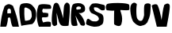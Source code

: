 SplineFontDB: 3.2
FontName: TinaSijarto2
FullName: TinaSijarto2
FamilyName: TinaSijarto2
Weight: Regular
Copyright: Copyright (c) 2022, Korisnik
UComments: "2022-4-24: Created with FontForge (http://fontforge.org)"
Version: 001.000
ItalicAngle: 0
UnderlinePosition: -100
UnderlineWidth: 50
Ascent: 800
Descent: 200
InvalidEm: 0
LayerCount: 2
Layer: 0 0 "Stra+AX4A-nji" 1
Layer: 1 0 "Prednji" 0
XUID: [1021 179 640577858 20413]
StyleMap: 0x0000
FSType: 0
OS2Version: 0
OS2_WeightWidthSlopeOnly: 0
OS2_UseTypoMetrics: 1
CreationTime: 1650795362
ModificationTime: 1650801493
OS2TypoAscent: 0
OS2TypoAOffset: 1
OS2TypoDescent: 0
OS2TypoDOffset: 1
OS2TypoLinegap: 90
OS2WinAscent: 0
OS2WinAOffset: 1
OS2WinDescent: 0
OS2WinDOffset: 1
HheadAscent: 0
HheadAOffset: 1
HheadDescent: 0
HheadDOffset: 1
MarkAttachClasses: 1
DEI: 91125
Encoding: iso8859-2
UnicodeInterp: none
NameList: AGL For New Fonts
DisplaySize: -48
AntiAlias: 1
FitToEm: 0
WinInfo: 0 38 13
BeginPrivate: 0
EndPrivate
BeginChars: 256 9

StartChar: S
Encoding: 83 83 0
Width: 630
Flags: HW
LayerCount: 2
Fore
SplineSet
262 -4 m 0
 263.990234375 -4.1982421875 436.134765625 -4.6953125 466 36 c 0
 490.2890625 69.09765625 568.49609375 32.05078125 566 262 c 0
 564.16015625 431.520507812 426.865234375 422.254882812 442 432 c 1
 442 432 286 486 274 534 c 8
 262 582 260 574 264 602 c 8
 268 630 384 602 382 600 c 0
 380 598 468 542 468 542 c 1
 486.672851562 508.025390625 562.533203125 512.950195312 592 528 c 1
 613.4921875 520.213867188 622.19140625 661.3203125 596 678 c 0
 565.498046875 697.424804688 542.194335938 697.9921875 426 726 c 0
 312.328125 753.399414062 288 734 236 734 c 0
 184 734 130 642 118 606 c 0
 106 570 132 446 208 420 c 8
 284 394 368 340 368 340 c 25
 368 340 427.24609375 283.260742188 420 240 c 0
 409.578125 177.78125 316.563476562 154.483398438 312 166 c 0
 310.352539062 170.157226562 266.376953125 160.703125 236 168 c 0
 193.731445312 178.153320312 184.5859375 183.0078125 114 236 c 0
 26.697265625 301.541992188 15.3212890625 104.020507812 14 102 c 1
 15.091796875 102.987304688 6.4931640625 72.828125 64 50 c 0
 140.004882812 19.8291015625 204.587890625 1.712890625 262 -4 c 0
EndSplineSet
Validated: 524329
EndChar

StartChar: E
Encoding: 69 69 1
Width: 475
Flags: HW
LayerCount: 2
Fore
SplineSet
78 0 m 1
 75.693359375 4.3466796875 -64.759765625 332.327148438 61 666 c 0
 93.619140625 752.545898438 394.715820312 704.833007812 418 696 c 0
 491.614257812 668.072265625 464.473632812 555.01953125 440 568 c 1
 365.873046875 566.358398438 300.78125 558.825195312 207 570 c 1
 180 532 168.703125 490.090820312 206 444 c 1
 254.333007812 443.584960938 315.666992188 442.048828125 364 430 c 1
 375.841796875 404 385.541992188 349.266601562 356 308 c 1
 311.825195312 296.533203125 263.791015625 290.899414062 204 298 c 1
 140.69921875 299.809570312 179.556640625 189.467773438 210 136 c 1
 299.26171875 159.729492188 362.43359375 169.287109375 426 154 c 1
 474.198242188 154 462.369140625 -6 433 0 c 0
 427.12109375 1.201171875 78 0 78 0 c 1
EndSplineSet
Validated: 524321
EndChar

StartChar: A
Encoding: 65 65 2
Width: 608
Flags: HW
LayerCount: 2
Fore
SplineSet
232 424 m 25
 344 428 l 25
 344 428 356 536 326 560 c 8
 296 584 278 576 270 574 c 8
 262 572 232 540 232 524 c 0
 232 508 232 463 232 424 c 25
8 0 m 1
 28.6484375 200.438476562 55.955078125 419.07421875 144 652 c 1
 272.323242188 765.53515625 338.434570312 707.236328125 410 664 c 1
 498.325195312 437.674804688 560.239257812 226.140625 598 0 c 9
 398 0 l 1
 357.221679688 71.76953125 341.857421875 163.298828125 328 256 c 1
 299.998046875 322.483398438 271.999023438 305.739257812 244 258 c 1
 263.044921875 258 212.786132812 -2 186 0 c 0
 184.005859375 0.1484375 8 0 8 0 c 1
EndSplineSet
Validated: 524321
EndChar

StartChar: D
Encoding: 68 68 3
Width: 552
Flags: HW
LayerCount: 2
Fore
SplineSet
190 166 m 1
 258.19921875 163.119140625 302.002929688 178.870117188 344 196 c 1
 360.9140625 217.067382812 374.732421875 221.583984375 402 298 c 1
 402 298 402.486328125 456.494140625 372 486 c 0
 342.912109375 514.153320312 362.805664062 516.619140625 270 566 c 0
 161.77734375 623.583007812 168 544 168 544 c 1
 168.080078125 432.465820312 157.280273438 342.631835938 190 166 c 1
74 0 m 0
 71.701171875 -9.5595703125 -68.7900390625 627.918945312 74 698 c 9
 74 698 204 752 332 708 c 0
 460 664 526 498 526 498 c 1
 526 498 561.948242188 355.491210938 524 226 c 0
 486.620117188 98.4482421875 415.01953125 70.15625 428 64 c 1
 441.25390625 58.3671875 78.9228515625 20.4736328125 74 0 c 0
EndSplineSet
Validated: 524321
EndChar

StartChar: V
Encoding: 86 86 4
Width: 600
Flags: HW
LayerCount: 2
Fore
SplineSet
172 0 m 1
 12 666 l 17
 12 691.790039062 135.712890625 744.147460938 184 698 c 0
 243.004882812 641.609375 326.915039062 206 320 206 c 1
 346.225585938 363.603515625 352.583007812 517.275390625 404 690 c 9
 404 690 521.833984375 791.548828125 572 698 c 0
 613.828125 620 475.723632812 0 484 0 c 9
 172 0 l 1
EndSplineSet
Validated: 524325
EndChar

StartChar: N
Encoding: 78 78 5
Width: 590
Flags: HW
LayerCount: 2
Fore
SplineSet
32 40 m 0
 -28.4375 138.59375 35.75390625 564.495117188 66 660 c 0
 104.943359375 782.96875 213.680664062 734.111328125 230 672 c 1
 236.1484375 689.689453125 373.5390625 269.48828125 368 224 c 0
 364.184570312 192.666992188 383.8984375 649.068359375 404 660 c 1
 404.831054688 658.541015625 467.333984375 826.134765625 562 688 c 0
 610.057617188 617.875 535.595703125 19.2431640625 540 20 c 0
 543.432617188 20.58984375 544.3671875 -9.205078125 366 0 c 0
 286.811523438 4.0869140625 256.97265625 80.2060546875 234 132 c 1
 160 420 l 25
 178 46 l 25
 178 46 93.7490234375 -60.732421875 32 40 c 0
EndSplineSet
Validated: 524325
EndChar

StartChar: T
Encoding: 84 84 6
Width: 774
Flags: HW
LayerCount: 2
Fore
SplineSet
40 682 m 1
 3.9970703125 631.620117188 1.359375 571.70703125 40 500 c 9
 40 500 288.20703125 468.932617188 280 496 c 0
 272.44140625 520.9296875 269.639648438 59.2490234375 276 60 c 1
 249.5546875 59.466796875 460.143554688 -81.2080078125 504 60 c 0
 581.115234375 308.295898438 441.819335938 492.89453125 478 506 c 0
 485.752929688 508.80859375 742 482 752 516 c 0
 762 550 751.916015625 660.000976562 752 664 c 0
 753.873046875 753.643554688 34.1630859375 744.767578125 40 682 c 1
EndSplineSet
Validated: 524325
EndChar

StartChar: U
Encoding: 85 85 7
Width: 670
Flags: HW
LayerCount: 2
Fore
SplineSet
38 676 m 0
 -30.9111328125 574.357421875 39.421875 196.036132812 118 120 c 0
 214.189453125 26.921875 204.971679688 45.9462890625 270 12 c 0
 333.431640625 -21.11328125 386 16 386 16 c 17
 382 0 474.279296875 41.6103515625 490 54 c 0
 528.647460938 84.458984375 560.0859375 131.254882812 558 138 c 0
 554.084960938 150.65625 637.124023438 266.255859375 646 476 c 0
 655.34375 696.814453125 650.91015625 671.227539062 652 672 c 1
 644.862304688 732.12890625 473.251953125 740.83203125 454 656 c 0
 430.81640625 553.844726562 452.170898438 324.555664062 442 330 c 1
 442 330 419.043945312 212.124023438 384 180 c 0
 336 136 268 174 260 196 c 0
 252 218 210 202 202 396 c 0
 194 590 215.258789062 669.829101562 216 680 c 0
 218.293945312 711.489257812 120.924804688 798.3125 38 676 c 0
EndSplineSet
Validated: 524325
EndChar

StartChar: R
Encoding: 82 82 8
Width: 470
Flags: HW
LayerCount: 2
Fore
SplineSet
242 525 m 1
 241.645507812 524.74609375 280.443359375 520.927734375 305 534 c 0
 318.4453125 541.157226562 331 545 329 584 c 0
 327.75 608.381835938 271 618 259 620 c 0
 250.177734375 621.470703125 201.538085938 611.110351562 193 597 c 0
 183.318359375 581 176.171875 572.58984375 184 542 c 0
 192.295898438 509.583007812 212 519 242 525 c 1
44 26 m 0
 -8.4296875 88.5390625 3 628 79 686 c 0
 155 744 323 726 345 708 c 0
 367 690 431 682 453 598 c 8
 475 514 439 464 439 464 c 25
 439 464 365 396 291 408 c 8
 217 420 253 418 253 418 c 17
 260.991210938 407.184570312 405.400390625 301.424804688 453 84 c 0
 477.918945312 -29.8251953125 343.046875 8.2314453125 321 30 c 0
 310.737304688 40.1328125 153 335 153 335 c 1
 154.620117188 335.258789062 230 31 219 17 c 0
 214.685546875 11.5087890625 89.9833984375 -28.849609375 44 26 c 0
EndSplineSet
Validated: 524325
EndChar
EndChars
EndSplineFont
